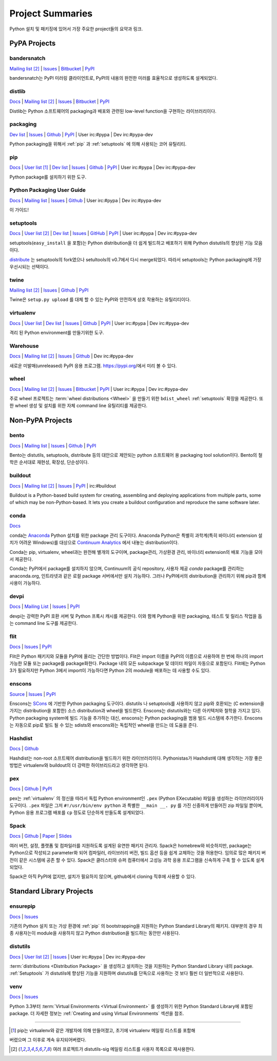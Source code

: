 
.. _projects:

=================
Project Summaries
=================

Python 설치 및 패키징에 있어서 가장 주요한 project들의 요약과 링크.

.. _pypa_projects:

PyPA Projects
#############

.. _bandersnatch:

bandersnatch
============

`Mailing list <http://mail.python.org/mailman/listinfo/distutils-sig>`__ [2]_ |
`Issues <https://bitbucket.org/pypa/bandersnatch/issues?status=new&status=open>`__ |
`Bitbucket <https://bitbucket.org/pypa/bandersnatch>`__ |
`PyPI <https://pypi.python.org/pypi/bandersnatch>`__

bandersnatch는 PyPI 미러링 클라이언트로, PyPI의 내용의 완전한 미러를 효율적으로 생성하도록 설계되었다.


.. _distlib:

distlib
=======

`Docs <http://pythonhosted.org/distlib/>`__ |
`Mailing list <http://mail.python.org/mailman/listinfo/distutils-sig>`__ [2]_ |
`Issues <https://bitbucket.org/pypa/distlib/issues?status=new&status=open>`__ |
`Bitbucket <https://bitbucket.org/pypa/distlib>`__ |
`PyPI <https://pypi.python.org/pypi/distlib>`__

Distlib는 Python 소프트웨어의 packaging과 배포와 관련된 low-level function을 구현하는
라이브러리이다.


.. _packaging:

packaging
=========

`Dev list <http://groups.google.com/group/pypa-dev>`__ |
`Issues <https://github.com/pypa/packaging/issues>`__ |
`Github <https://github.com/pypa/packaging>`__ |
`PyPI <https://pypi.python.org/pypi/packaging>`__ |
User irc:#pypa |
Dev irc:#pypa-dev

Python packaging을 위해서 :ref:`pip` 과 :ref:`setuptools` 에 의해 사용되는 코어 유틸리티.


.. _pip:

pip
===

`Docs <https://pip.pypa.io/en/stable/>`__ |
`User list <http://groups.google.com/group/python-virtualenv>`__ [1]_ |
`Dev list <http://groups.google.com/group/pypa-dev>`__ |
`Issues <https://github.com/pypa/pip/issues>`__ |
`Github <https://github.com/pypa/pip>`__ |
`PyPI <https://pypi.python.org/pypi/pip/>`__ |
User irc:#pypa |
Dev irc:#pypa-dev

Python package를 설치하기 위한 도구.


Python Packaging User Guide
===========================

`Docs <https://packaging.python.org/en/latest/>`__ |
`Mailing list <http://mail.python.org/mailman/listinfo/distutils-sig>`__ |
`Issues <https://github.com/pypa/python-packaging-user-guide/issues>`__ |
`Github <https://github.com/pypa/python-packaging-user-guide>`__ |
User irc:#pypa |
Dev irc:#pypa-dev

이 가이드!


.. _setuptools:
.. _easy_install:

setuptools
==========

`Docs <https://setuptools.readthedocs.io/en/latest/>`__ |
`User list <http://mail.python.org/mailman/listinfo/distutils-sig>`__ [2]_ |
`Dev list <http://groups.google.com/group/pypa-dev>`__ |
`Issues <https://github.com/pypa/setuptools/issues>`__ |
`GitHub <https://github.com/pypa/setuptools>`__ |
`PyPI <https://pypi.python.org/pypi/setuptools>`__ |
User irc:#pypa  |
Dev irc:#pypa-dev


setuptools(``easy_install`` 을 포함)는 Python distribution을 더 쉽게 빌드하고 배포하기
위해 Python distutils의 향상된 기능 모음이다.

`distribute`_ 는 setuptools의 fork였으나 setultools의 v0.7에서 다시 merge되었다.
따라서 setuptools는 Python packaging에 가장 우선시되는 선택이다.


.. _twine:

twine
=====

`Mailing list <http://mail.python.org/mailman/listinfo/distutils-sig>`__ [2]_ |
`Issues <https://github.com/pypa/twine/issues>`__ |
`Github <https://github.com/pypa/twine>`__ |
`PyPI <https://pypi.python.org/pypi/twine>`__

Twine은 ``setup.py upload`` 를 대체 할 수 있는 PyPI와 안전하게 상호 작용하는 유틸리티이다.



.. _virtualenv:

virtualenv
==========

`Docs <https://virtualenv.pypa.io/en/stable/>`__ |
`User list <http://groups.google.com/group/python-virtualenv>`__ |
`Dev list <http://groups.google.com/group/pypa-dev>`__ |
`Issues <https://github.com/pypa/virtualenv/issues>`__ |
`Github <https://github.com/pypa/virtualenv>`__ |
`PyPI <https://pypi.python.org/pypi/virtualenv/>`__ |
User irc:#pypa  |
Dev irc:#pypa-dev

격리 된 Python environment를 만들기위한 도구.


.. _warehouse:

Warehouse
=========

`Docs <https://warehouse.pypa.io/>`__ |
`Mailing list <http://mail.python.org/mailman/listinfo/distutils-sig>`__ [2]_ |
`Issues <https://github.com/pypa/warehouse/issues>`__ |
`Github <https://github.com/pypa/warehouse>`__ |
Dev irc:#pypa-dev


새로운 미발매(unreleased) PyPI 응용 프로그램. https://pypi.org/에서 미리 볼 수 있다.


.. _wheel:

wheel
=====

`Docs <https://wheel.readthedocs.io/en/latest/>`__ |
`Mailing list <http://mail.python.org/mailman/listinfo/distutils-sig>`__ [2]_ |
`Issues <https://bitbucket.org/pypa/wheel/issues?status=new&status=open>`__ |
`Bitbucket <https://bitbucket.org/pypa/wheel>`__ |
`PyPI <https://pypi.python.org/pypi/wheel>`__ |
User irc:#pypa  |
Dev irc:#pypa-dev


주로 wheel 프로젝트는 :term:`wheel distributions <Wheel>` 을 만들기 위한 ``bdist_wheel`` :ref:`setuptools`
확장을 제공한다. 또한 wheel 생성 및 설치를 위한 자체 command line 유틸리티를 제공한다.


Non-PyPA Projects
#################

.. _bento:

bento
=====

`Docs <http://cournape.github.io/Bento/>`__ |
`Mailing list <http://librelist.com/browser/bento>`__ |
`Issues <https://github.com/cournape/Bento/issues>`__ |
`Github <https://github.com/cournape/Bento>`__ |
`PyPI <https://pypi.python.org/pypi/bento>`__

Bento는 distutils, setuptools, distribute 등의 대안으로 제안되는 python 소프트웨어 용
packaging tool solution이다. Bento의 철학은 순서대로 재현성, 확장성, 단순성이다.

.. _buildout:

buildout
========

`Docs <http://www.buildout.org/en/latest/>`__ |
`Mailing list <http://mail.python.org/mailman/listinfo/distutils-sig>`__ [2]_ |
`Issues <https://bugs.launchpad.net/zc.buildout>`__ |
`PyPI <https://pypi.python.org/pypi/zc.buildout>`__ |
irc:#buildout

Buildout is a Python-based build system for creating, assembling and deploying
applications from multiple parts, some of which may be non-Python-based.  It
lets you create a buildout configuration and reproduce the same software later.

.. _conda:

conda
=====

`Docs <http://conda.pydata.org/docs/>`__

conda는 `Anaconda <http://docs.continuum.io/anaconda/index.html>`__ Python
설치를 위한 package 관리 도구이다. Anaconda Python은 특별히 과학계(특히 바이너리
extension 설치가 어려운 Windows)를 대상으로 `Continuum Analytics
<http://continuum.io/downloads>`__ 에서 내놓는 distribution이다.

Conda는 pip, virtualenv, wheel과는 완전해 별개의 도구이며, package관리, 가상환경 관리,
바이너리 extension의 배포 기능을 모아서 제공한다.

Conda는 PyPI에서 package를 설치하지 않으며, Continuum의 공식 repository,
사용자 제공 *conda* package를 관리하는 anaconda.org, 인트라넷과 같은 로컬 package
서버에서만 설치 가능하다. 그러나 PyPI에서의 distribution을 관리하기 위해 pip과 함께
사용이 가능하다.


devpi
=====

`Docs <http://doc.devpi.net/latest/>`__ |
`Mailing List <https://groups.google.com/forum/#!forum/devpi-dev>`__ |
`Issues <https://bitbucket.org/hpk42/devpi/issues>`__ |
`PyPI <https://pypi.python.org/pypi/devpi>`__

devpi는 강력한 PyPI 호환 서버 및 Python 프록시 캐시를 제공한다. 이와 함께 Python을 위한 
packaging, 테스트 및 릴리스 작업을 돕는 command line 도구를 제공한다.


flit
====

`Docs <https://flit.readthedocs.io/en/latest/>`__ |
`Issues <https://github.com/takluyver/flit/issues>`__ |
`PyPI <https://pypi.python.org/pypi/flit>`__

Flit은 Python 패키지와 모듈을 PyPI에 올리는 간단한 방법이다. Flit은 import 이름을 PyPI의 이름으로
사용하여 한 번에 하나의 import 가능한 모듈 또는 package를 package화한다. Package 내의 모든
subpackage 및 데이터 파일이 자동으로 포함된다. Flit에는 Python 3가 필요하지만
Python 3에서 import이 가능하다면 Python 2의 module을 배포하는 데 사용할 수도 있다.

enscons
=======

`Source <https://bitbucket.org/dholth/enscons/src>`__ |
`Issues <https://bitbucket.org/dholth/enscons/issues>`__ |
`PyPI <https://pypi.python.org/pypi/enscons>`__

Enscons는 `SCons`_ 에 기반한 Python packaging 도구이다. distutils 나 setuptools를 사용하지 않고
pip와 호환되는 (C extension을 가지는 distribution을 포함한) 소스 distribution과 wheel을 빌드한다.
Enscons는 distutils와는 다른 아키텍처와 철학을 가지고 있다. Python packaging system에 빌드 기능을
추가하는 대신, enscons는 Python packaging을 범용 빌드 시스템에 추가한다. Enscons는 자동으로 pip로
빌드 될 수 있는 sdists와 enscons와는 독립적인 wheel을 만드는 데 도움을 준다.

.. _SCons: http://scons.org/

.. _hashdist:

Hashdist
========

`Docs <https://hashdist.readthedocs.io/en/latest/>`__ |
`Github <https://github.com/hashdist/hashdist/>`__

Hashdist는 non-root 소프트웨어 distribution을 빌드하기 위한 라이브러리이다.
Pythonistas가 Hashdist에 대해 생각하는 가장 좋은 방법은 virtualenv와 buildout의 더 강력한
하이브리드라고 생각하면 된다.

.. _pex:

pex
===

`Docs <https://pex.readthedocs.io/en/latest/>`__ |
`Github <https://github.com/pantsbuild/pex/>`__ |
`PyPI <https://pypi.python.org/pypi/pex>`__

pex는 :ref:`virtualenv` 의 정신을 따라서 독립 Python environment인 ``.pex`` (Python EXecutable)
파일을 생성하는 라이브러리이자 도구이다. ``.pex`` 파일은 그저 ``#!/usr/bin/env python`` 과 특별한
``__main __. py`` 를 가진 신중하게 만들어진 zip 파일일 뿐이며, Python 응용 프로그램 배포를
``cp`` 정도로 단순하게 만들도록 설계되었다.

.. _spack:

Spack
=====

`Docs <http://software.llnl.gov/spack/>`__ |
`Github <https://github.com/llnl/spack/>`__ |
`Paper <http://www.computer.org/csdl/proceedings/sc/2015/3723/00/2807623.pdf>`__ |
`Slides <https://tgamblin.github.io/files/Gamblin-Spack-SC15-Talk.pdf>`__

여러 버전, 설정, 플랫폼 및 컴파일러를 지원하도록 설계된 유연한 패키지 관리자.
Spack은 homebrew와 비슷하지만, package는 Python으로 작성되고 parameter화 되어
컴파일러, 라이브러리 버전, 빌드 옵션 등을 쉽게 교체하는 것을 허용한다. 임의로 많은 패키지
버전이 같은 시스템에 공존 할 수 있다. Spack은 클러스터와 슈퍼 컴퓨터에서 고성능 과학 응용 프로그램을
신속하게 구축 할 수 있도록 설계되었다.

Spack은 아직 PyPI에 없지만, 설치가 필요하지 않으며, github에서 cloning 직후에 사용할 수 있다.


Standard Library Projects
#########################

.. _ensurepip:

ensurepip
=========

`Docs <https://docs.python.org/3/library/ensurepip.html>`__ |
`Issues <http://bugs.python.org>`__

기존의 Python 설치 또는 가상 환경에 :ref:`pip` 의 bootstrapping을 지원하는
Python Standard Library의 패키지. 대부분의 경우 최종 사용자는이 module을 사용하지 않고
Python distribution을 빌드하는 동안만 사용된다.


.. _distutils:

distutils
=========

`Docs <https://docs.python.org/3/library/distutils.html>`__ |
`User list <http://mail.python.org/mailman/listinfo/distutils-sig>`__ [2]_ |
`Issues <http://bugs.python.org>`__ |
User irc:#pypa  |
Dev irc:#pypa-dev

:term:`distributions <Distribution Package>` 을 생성하고 설치하는 것을 지원하는
Python Standard Library 내의 package. :ref:`Setuptools` 가 distutils에 향상된 기능을
지원하며 distutils를 단독으로 사용하는 것 보다 훨씬 더 일반적으로 사용된다.


.. _venv:

venv
====

`Docs <https://docs.python.org/3/library/venv.html>`__ |
`Issues <http://bugs.python.org>`__

Python 3.3부터 :term:`Virtual Environments <Virtual Environment>` 를 생성하기 위한
Python Standard Library에 포함된 package. 더 자세한 정보는
:ref:`Creating and using Virtual Environments` 섹션을 참조.


----

.. [1] pip는 virtualenv와 같은 개발자에 의해 만들어졌고, 초기에 virtualenv 메일링 리스트를 포함해
버렸으며 그 이후로 계속 유지되어버렸다.

.. [2] 여러 프로젝트가 distutils-sig 메일링 리스트를 사용자 목록으로 재사용한다.


.. _distribute: https://pypi.python.org/pypi/distribute
